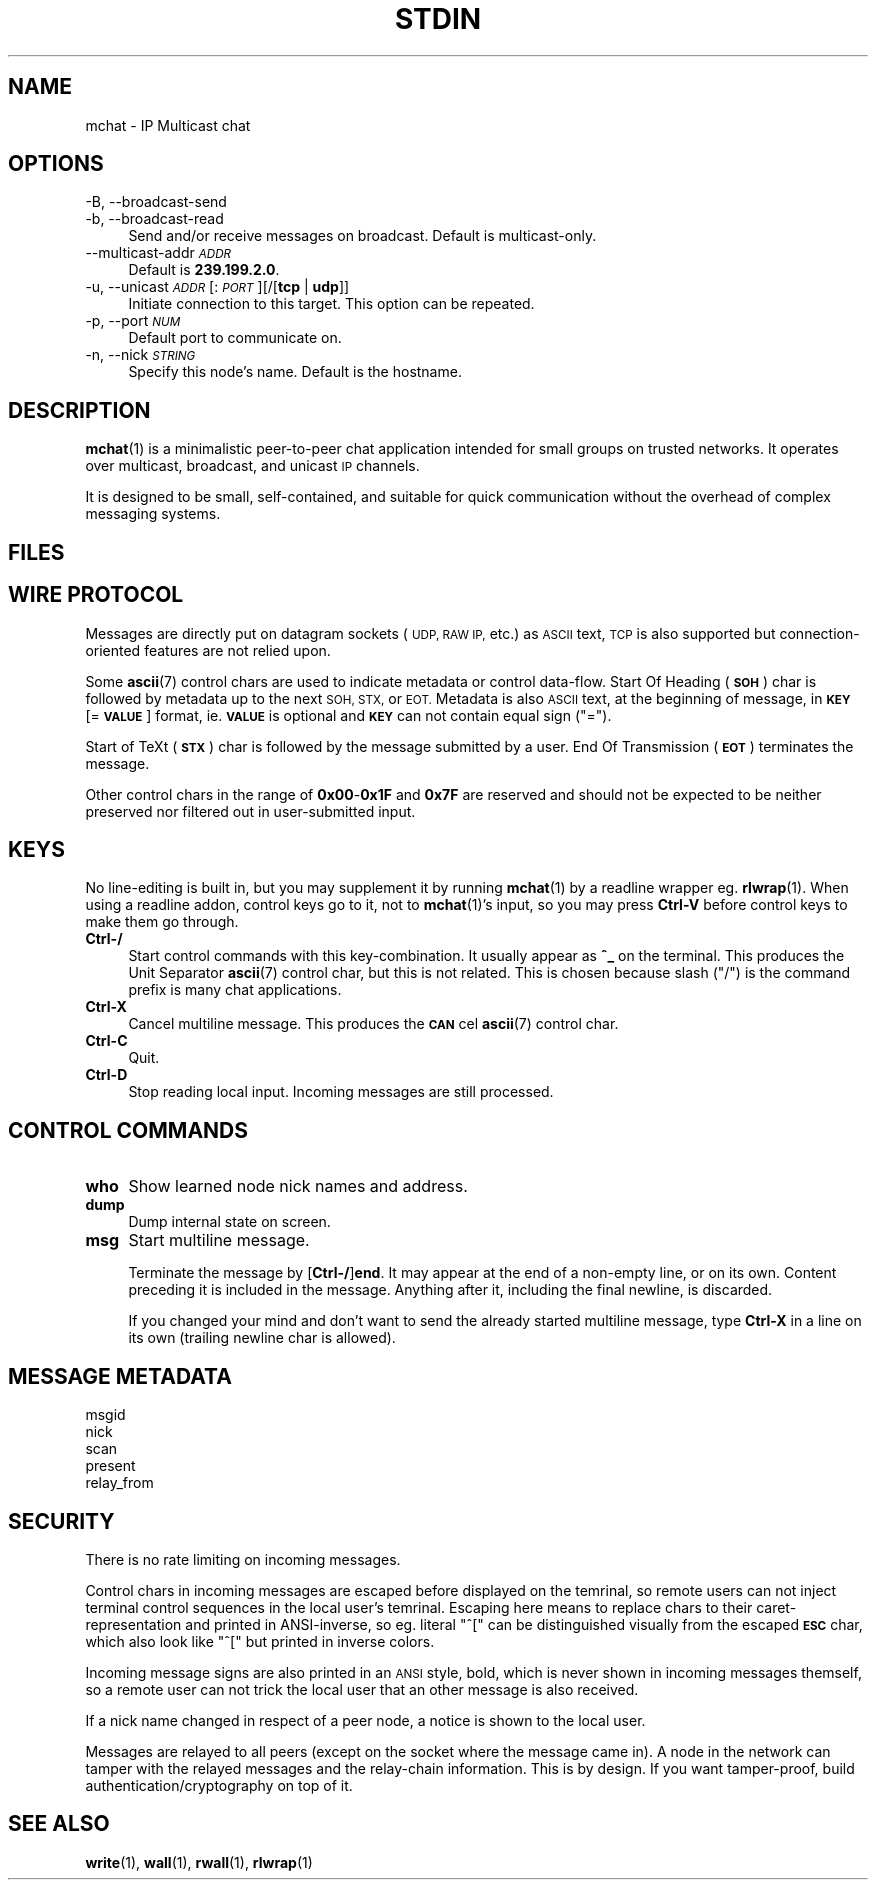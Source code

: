 .\" Automatically generated by Pod::Man 4.14 (Pod::Simple 3.43)
.\"
.\" Standard preamble:
.\" ========================================================================
.de Sp \" Vertical space (when we can't use .PP)
.if t .sp .5v
.if n .sp
..
.de Vb \" Begin verbatim text
.ft CW
.nf
.ne \\$1
..
.de Ve \" End verbatim text
.ft R
.fi
..
.\" Set up some character translations and predefined strings.  \*(-- will
.\" give an unbreakable dash, \*(PI will give pi, \*(L" will give a left
.\" double quote, and \*(R" will give a right double quote.  \*(C+ will
.\" give a nicer C++.  Capital omega is used to do unbreakable dashes and
.\" therefore won't be available.  \*(C` and \*(C' expand to `' in nroff,
.\" nothing in troff, for use with C<>.
.tr \(*W-
.ds C+ C\v'-.1v'\h'-1p'\s-2+\h'-1p'+\s0\v'.1v'\h'-1p'
.ie n \{\
.    ds -- \(*W-
.    ds PI pi
.    if (\n(.H=4u)&(1m=24u) .ds -- \(*W\h'-12u'\(*W\h'-12u'-\" diablo 10 pitch
.    if (\n(.H=4u)&(1m=20u) .ds -- \(*W\h'-12u'\(*W\h'-8u'-\"  diablo 12 pitch
.    ds L" ""
.    ds R" ""
.    ds C` ""
.    ds C' ""
'br\}
.el\{\
.    ds -- \|\(em\|
.    ds PI \(*p
.    ds L" ``
.    ds R" ''
.    ds C`
.    ds C'
'br\}
.\"
.\" Escape single quotes in literal strings from groff's Unicode transform.
.ie \n(.g .ds Aq \(aq
.el       .ds Aq '
.\"
.\" If the F register is >0, we'll generate index entries on stderr for
.\" titles (.TH), headers (.SH), subsections (.SS), items (.Ip), and index
.\" entries marked with X<> in POD.  Of course, you'll have to process the
.\" output yourself in some meaningful fashion.
.\"
.\" Avoid warning from groff about undefined register 'F'.
.de IX
..
.nr rF 0
.if \n(.g .if rF .nr rF 1
.if (\n(rF:(\n(.g==0)) \{\
.    if \nF \{\
.        de IX
.        tm Index:\\$1\t\\n%\t"\\$2"
..
.        if !\nF==2 \{\
.            nr % 0
.            nr F 2
.        \}
.    \}
.\}
.rr rF
.\"
.\" Accent mark definitions (@(#)ms.acc 1.5 88/02/08 SMI; from UCB 4.2).
.\" Fear.  Run.  Save yourself.  No user-serviceable parts.
.    \" fudge factors for nroff and troff
.if n \{\
.    ds #H 0
.    ds #V .8m
.    ds #F .3m
.    ds #[ \f1
.    ds #] \fP
.\}
.if t \{\
.    ds #H ((1u-(\\\\n(.fu%2u))*.13m)
.    ds #V .6m
.    ds #F 0
.    ds #[ \&
.    ds #] \&
.\}
.    \" simple accents for nroff and troff
.if n \{\
.    ds ' \&
.    ds ` \&
.    ds ^ \&
.    ds , \&
.    ds ~ ~
.    ds /
.\}
.if t \{\
.    ds ' \\k:\h'-(\\n(.wu*8/10-\*(#H)'\'\h"|\\n:u"
.    ds ` \\k:\h'-(\\n(.wu*8/10-\*(#H)'\`\h'|\\n:u'
.    ds ^ \\k:\h'-(\\n(.wu*10/11-\*(#H)'^\h'|\\n:u'
.    ds , \\k:\h'-(\\n(.wu*8/10)',\h'|\\n:u'
.    ds ~ \\k:\h'-(\\n(.wu-\*(#H-.1m)'~\h'|\\n:u'
.    ds / \\k:\h'-(\\n(.wu*8/10-\*(#H)'\z\(sl\h'|\\n:u'
.\}
.    \" troff and (daisy-wheel) nroff accents
.ds : \\k:\h'-(\\n(.wu*8/10-\*(#H+.1m+\*(#F)'\v'-\*(#V'\z.\h'.2m+\*(#F'.\h'|\\n:u'\v'\*(#V'
.ds 8 \h'\*(#H'\(*b\h'-\*(#H'
.ds o \\k:\h'-(\\n(.wu+\w'\(de'u-\*(#H)/2u'\v'-.3n'\*(#[\z\(de\v'.3n'\h'|\\n:u'\*(#]
.ds d- \h'\*(#H'\(pd\h'-\w'~'u'\v'-.25m'\f2\(hy\fP\v'.25m'\h'-\*(#H'
.ds D- D\\k:\h'-\w'D'u'\v'-.11m'\z\(hy\v'.11m'\h'|\\n:u'
.ds th \*(#[\v'.3m'\s+1I\s-1\v'-.3m'\h'-(\w'I'u*2/3)'\s-1o\s+1\*(#]
.ds Th \*(#[\s+2I\s-2\h'-\w'I'u*3/5'\v'-.3m'o\v'.3m'\*(#]
.ds ae a\h'-(\w'a'u*4/10)'e
.ds Ae A\h'-(\w'A'u*4/10)'E
.    \" corrections for vroff
.if v .ds ~ \\k:\h'-(\\n(.wu*9/10-\*(#H)'\s-2\u~\d\s+2\h'|\\n:u'
.if v .ds ^ \\k:\h'-(\\n(.wu*10/11-\*(#H)'\v'-.4m'^\v'.4m'\h'|\\n:u'
.    \" for low resolution devices (crt and lpr)
.if \n(.H>23 .if \n(.V>19 \
\{\
.    ds : e
.    ds 8 ss
.    ds o a
.    ds d- d\h'-1'\(ga
.    ds D- D\h'-1'\(hy
.    ds th \o'bp'
.    ds Th \o'LP'
.    ds ae ae
.    ds Ae AE
.\}
.rm #[ #] #H #V #F C
.\" ========================================================================
.\"
.IX Title "STDIN 1"
.TH STDIN 1 "2025-04-26" "perl v5.36.0" "User Contributed Perl Documentation"
.\" For nroff, turn off justification.  Always turn off hyphenation; it makes
.\" way too many mistakes in technical documents.
.if n .ad l
.nh
.SH "NAME"
mchat \- IP Multicast chat
.SH "OPTIONS"
.IX Header "OPTIONS"
.IP "\-B, \-\-broadcast\-send" 4
.IX Item "-B, --broadcast-send"
.PD 0
.IP "\-b, \-\-broadcast\-read" 4
.IX Item "-b, --broadcast-read"
.PD
Send and/or receive messages on broadcast.
Default is multicast-only.
.IP "\-\-multicast\-addr \fI\s-1ADDR\s0\fR" 4
.IX Item "--multicast-addr ADDR"
Default is \fB239.199.2.0\fR.
.IP "\-u, \-\-unicast \fI\s-1ADDR\s0\fR[:\fI\s-1PORT\s0\fR][/[\fBtcp\fR | \fBudp\fR]]" 4
.IX Item "-u, --unicast ADDR[:PORT][/[tcp | udp]]"
Initiate connection to this target.
This option can be repeated.
.IP "\-p, \-\-port \fI\s-1NUM\s0\fR" 4
.IX Item "-p, --port NUM"
Default port to communicate on.
.IP "\-n, \-\-nick \fI\s-1STRING\s0\fR" 4
.IX Item "-n, --nick STRING"
Specify this node's name.
Default is the hostname.
.SH "DESCRIPTION"
.IX Header "DESCRIPTION"
\&\fBmchat\fR\|(1) is a minimalistic peer-to-peer chat application
intended for small groups on trusted networks.
It operates over multicast, broadcast, and unicast \s-1IP\s0 channels.
.PP
It is designed to be small, self-contained, and suitable for quick communication
without the overhead of complex messaging systems.
.SH "FILES"
.IX Header "FILES"
.SH "WIRE PROTOCOL"
.IX Header "WIRE PROTOCOL"
Messages are directly put on datagram sockets (\s-1UDP, RAW IP,\s0 etc.) as \s-1ASCII\s0 text,
\&\s-1TCP\s0 is also supported but connection-oriented features are not relied upon.
.PP
Some \fBascii\fR\|(7) control chars are used to indicate metadata or control data-flow.
Start Of Heading (\fB\s-1SOH\s0\fR) char is followed by metadata up to the next \s-1SOH, STX,\s0 or \s-1EOT.\s0
Metadata is also \s-1ASCII\s0 text, at the beginning of message, in \fB\s-1KEY\s0\fR[=\fB\s-1VALUE\s0\fR] format,
ie. \fB\s-1VALUE\s0\fR is optional and \fB\s-1KEY\s0\fR can not contain equal sign (\f(CW\*(C`=\*(C'\fR).
.PP
Start of TeXt (\fB\s-1STX\s0\fR) char is followed by the message submitted by a user.
End Of Transmission (\fB\s-1EOT\s0\fR) terminates the message.
.PP
Other control chars in the range of \fB0x00\fR\-\fB0x1F\fR and \fB0x7F\fR are reserved and
should not be expected to be neither preserved nor filtered out in user-submitted input.
.SH "KEYS"
.IX Header "KEYS"
No line-editing is built in, but you may supplement it by running \fBmchat\fR\|(1) by a readline wrapper eg. \fBrlwrap\fR\|(1).
When using a readline addon, control keys go to it, not to \fBmchat\fR\|(1)'s input,
so you may press \fBCtrl-V\fR before control keys to make them go through.
.IP "\fBCtrl\-/\fR" 4
.IX Item "Ctrl-/"
Start control commands with this key-combination.
It usually appear as \fB^_\fR on the terminal.
This produces the Unit Separator \fBascii\fR\|(7) control char, but this is not related.
This is chosen because slash (\f(CW\*(C`/\*(C'\fR) is the command prefix is many chat applications.
.IP "\fBCtrl-X\fR" 4
.IX Item "Ctrl-X"
Cancel multiline message.
This produces the \fB\s-1CAN\s0\fRcel \fBascii\fR\|(7) control char.
.IP "\fBCtrl-C\fR" 4
.IX Item "Ctrl-C"
Quit.
.IP "\fBCtrl-D\fR" 4
.IX Item "Ctrl-D"
Stop reading local input.
Incoming messages are still processed.
.SH "CONTROL COMMANDS"
.IX Header "CONTROL COMMANDS"
.IP "\fBwho\fR" 4
.IX Item "who"
Show learned node nick names and address.
.IP "\fBdump\fR" 4
.IX Item "dump"
Dump internal state on screen.
.IP "\fBmsg\fR" 4
.IX Item "msg"
Start multiline message.
.Sp
Terminate the message by [\fBCtrl\-/\fR]\fBend\fR.
It may appear at the end of a non-empty line, or on its own.
Content preceding it is included in the message.
Anything after it, including the final newline, is discarded.
.Sp
If you changed your mind and don't want to send the already started multiline message,
type \fBCtrl-X\fR in a line on its own (trailing newline char is allowed).
.SH "MESSAGE METADATA"
.IX Header "MESSAGE METADATA"
.IP "msgid" 4
.IX Item "msgid"
.PD 0
.IP "nick" 4
.IX Item "nick"
.IP "scan" 4
.IX Item "scan"
.IP "present" 4
.IX Item "present"
.IP "relay_from" 4
.IX Item "relay_from"
.PD
.SH "SECURITY"
.IX Header "SECURITY"
There is no rate limiting on incoming messages.
.PP
Control chars in incoming messages are escaped before displayed on the temrinal,
so remote users can not inject terminal control sequences in the local user's temrinal.
Escaping here means to replace chars to their caret-representation and printed in ANSI-inverse,
so eg. literal \f(CW\*(C`^[\*(C'\fR can be distinguished visually from the escaped \fB\s-1ESC\s0\fR char,
which also look like \f(CW\*(C`^[\*(C'\fR but printed in inverse colors.
.PP
Incoming message signs are also printed in an \s-1ANSI\s0 style, bold, which is never shown in incoming messages themself,
so a remote user can not trick the local user that an other message is also received.
.PP
If a nick name changed in respect of a peer node,
a notice is shown to the local user.
.PP
Messages are relayed to all peers (except on the socket where the message came in).
A node in the network can tamper with the relayed messages and the relay-chain information.
This is by design. If you want tamper-proof, build authentication/cryptography on top of it.
.SH "SEE ALSO"
.IX Header "SEE ALSO"
\&\fBwrite\fR\|(1), \fBwall\fR\|(1), \fBrwall\fR\|(1), \fBrlwrap\fR\|(1)

